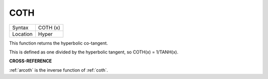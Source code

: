 ..  _coth:

COTH
====

+----------+-------------------------------------------------------------------+
| Syntax   |  COTH (x)                                                         |
+----------+-------------------------------------------------------------------+
| Location |  Hyper                                                            |
+----------+-------------------------------------------------------------------+

This function returns the hyperbolic co-tangent.

This is defined as one divided by the hyperbolic tangent, so COTH(x) =
1/TANH(x).

**CROSS-REFERENCE**

:ref:`arcoth` is the inverse function of
:ref:`coth`.

